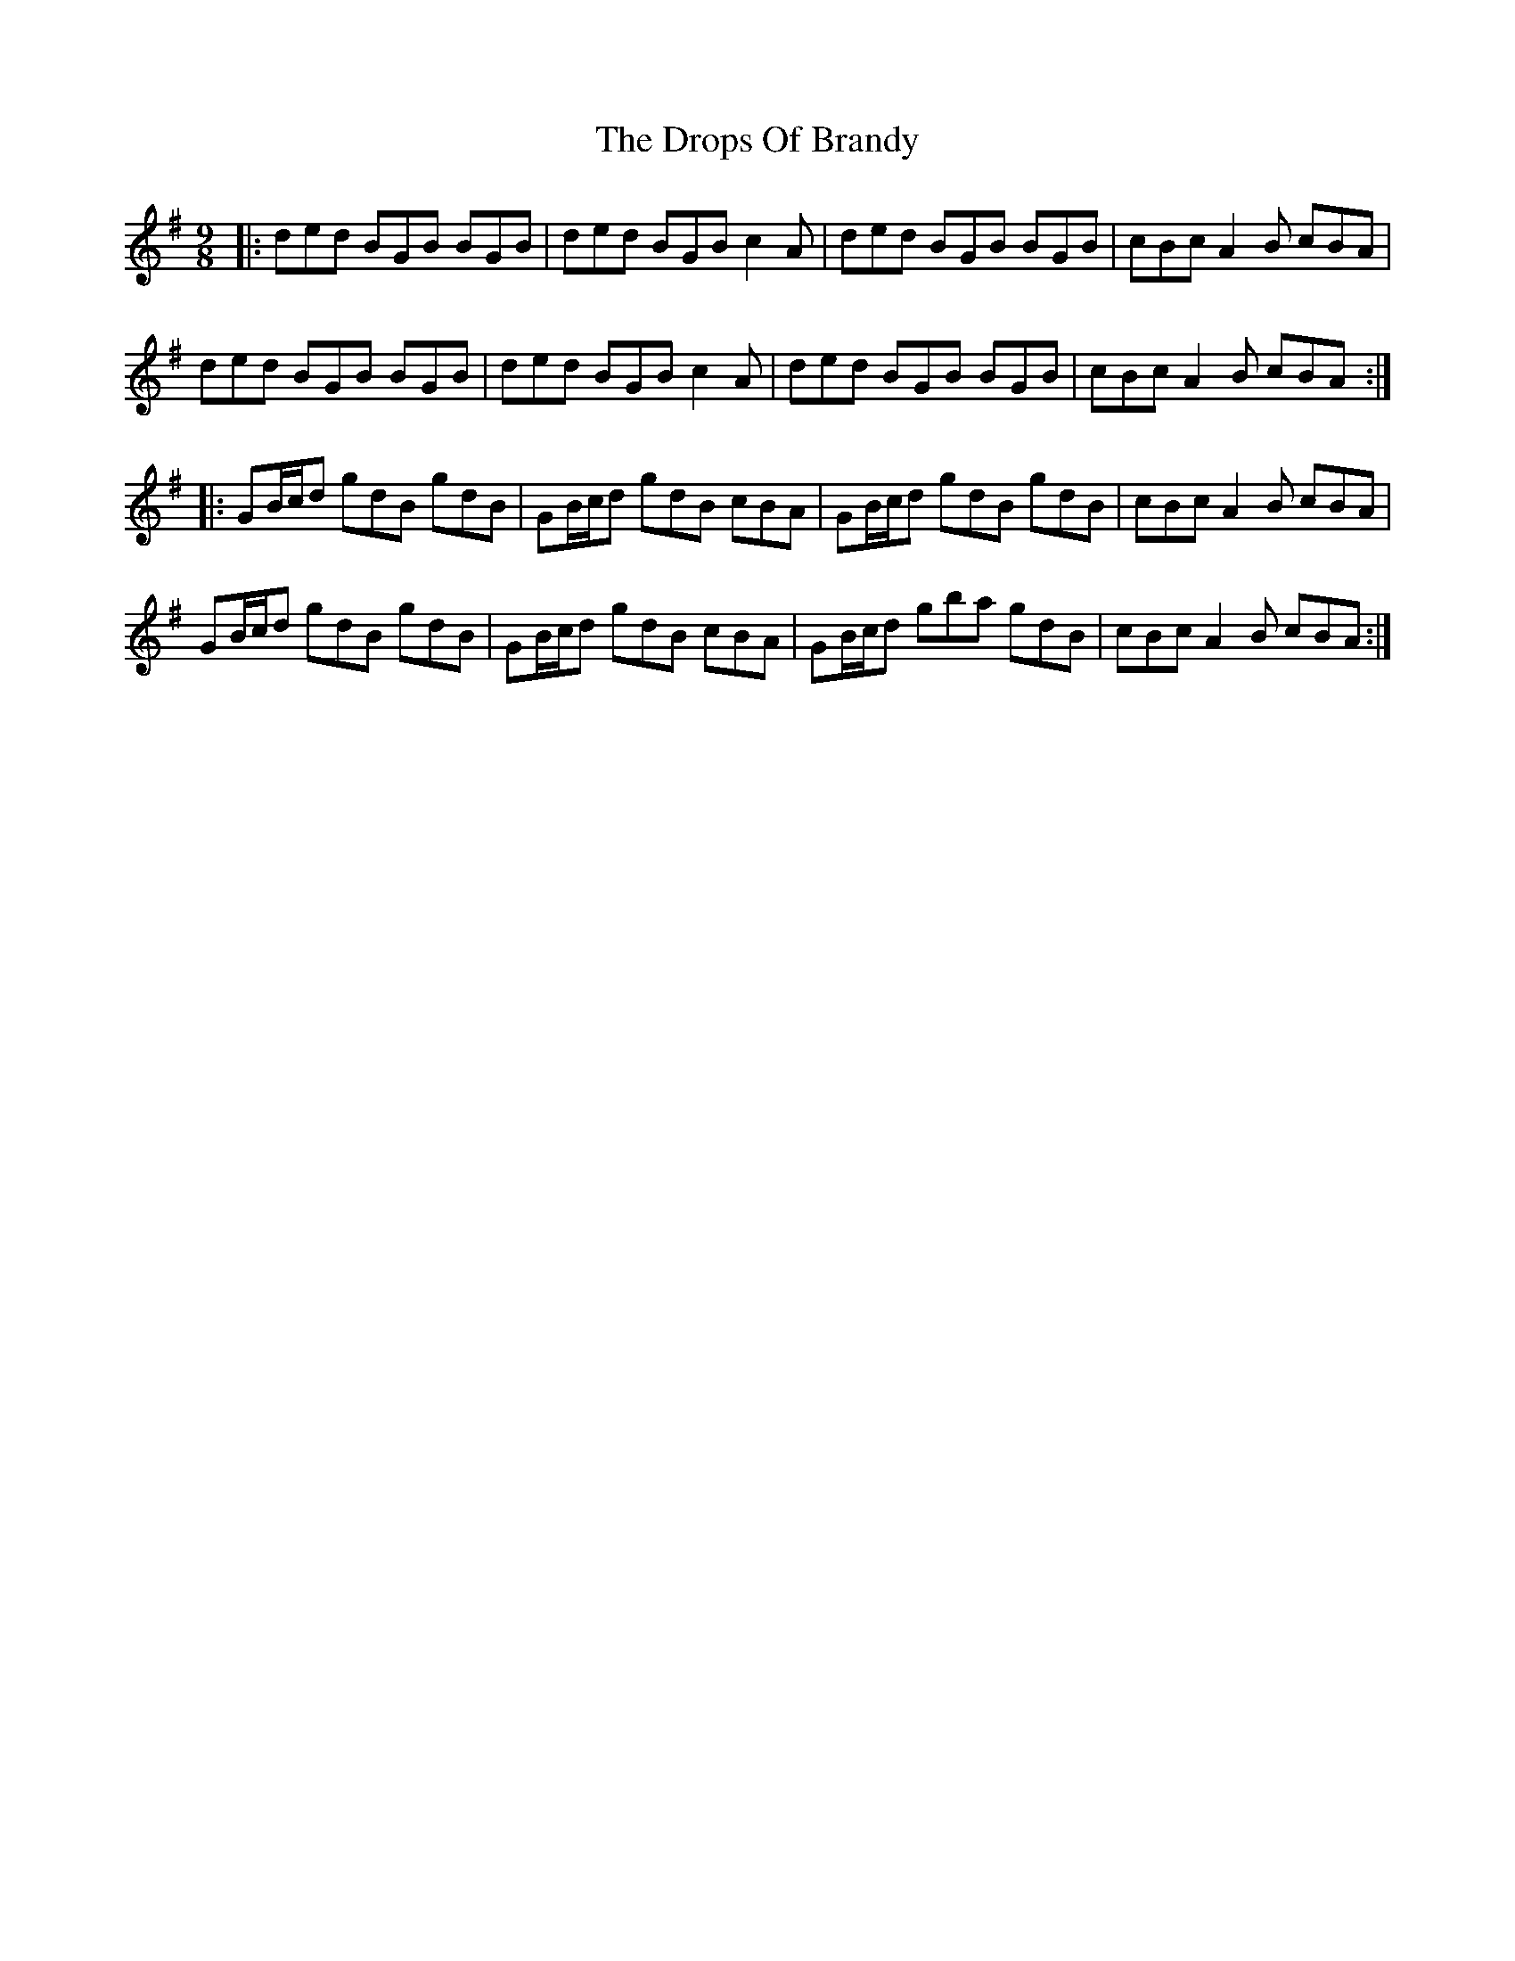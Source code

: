 X: 131
T: The Drops Of Brandy
R: slip jig
M: 9/8
L: 1/8
K: Gmaj
|:ded BGB BGB|ded BGB c2A|ded BGB BGB|cBc A2 B cBA|
ded BGB BGB|ded BGB c2A|ded BGB BGB|cBc A2 B cBA:|
|:GB/c/d gdB gdB|GB/c/d gdB cBA|GB/c/d gdB gdB|cBc A2 B cBA|
GB/c/d gdB gdB|GB/c/d gdB cBA|GB/c/d gba gdB|cBc A2 B cBA:|
